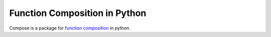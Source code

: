 ======
Function Composition in Python
======

Compose is a package for `function composition <https://en.wikipedia.org/wiki/Function_composition_(computer_science)>`_ in python.
